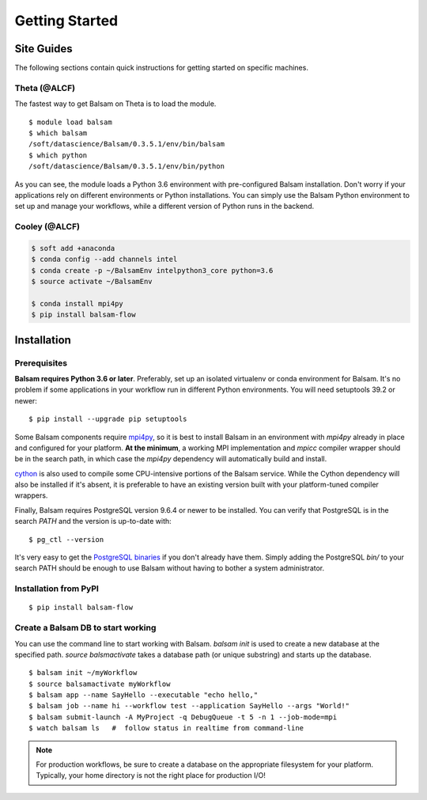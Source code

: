 Getting Started
=================

Site Guides
-----------

The following sections contain quick instructions for getting started
on specific machines.

Theta (@ALCF)
~~~~~~~~~~~~~~~~~
The fastest way to get Balsam on Theta is to load the module.

.. highlight:: console

::
    
    $ module load balsam
    $ which balsam
    /soft/datascience/Balsam/0.3.5.1/env/bin/balsam
    $ which python
    /soft/datascience/Balsam/0.3.5.1/env/bin/python


As you can see, the module loads a Python 3.6 environment with pre-configured
Balsam installation. Don't worry if your applications rely on different environments
or Python installations. You can simply use the Balsam Python
environment to set up and manage your workflows, while a different version of
Python runs in the backend.

Cooley (@ALCF)
~~~~~~~~~~~~~~~

.. code-block:: bash

    $ soft add +anaconda
    $ conda config --add channels intel
    $ conda create -p ~/BalsamEnv intelpython3_core python=3.6
    $ source activate ~/BalsamEnv

    $ conda install mpi4py
    $ pip install balsam-flow
    

Installation
--------------

Prerequisites
~~~~~~~~~~~~~~
**Balsam requires Python 3.6 or later**. Preferably, set up an isolated
virtualenv or conda environment for Balsam. It's no problem if some
applications in your workflow run in different Python environments. You will
need setuptools 39.2 or newer:

.. highlight:: console

::

    $ pip install --upgrade pip setuptools


Some Balsam components require mpi4py_,  so
it is best to install Balsam in an environment with `mpi4py` already in place
and configured for your platform.  **At the minimum**, a working MPI
implementation and `mpicc` compiler wrapper should be in the search path, in
which case the `mpi4py` dependency will automatically build and install.

cython_ is also used to compile some
CPU-intensive portions of the Balsam service.  While the Cython dependency will
also be installed if it's absent, it is preferable to have an existing version
built with your platform-tuned compiler wrappers.

Finally, Balsam requires PostgreSQL version 9.6.4 or newer to be installed. You can verify
that PostgreSQL is in the search `PATH` and the version is up-to-date with:

.. highlight:: console

::

    $ pg_ctl --version

It's very easy to get the `PostgreSQL binaries`_ if you
don't already have them.  Simply adding the PostgreSQL `bin/` to your search
PATH should be enough to use Balsam without having to bother a system
administrator.

Installation from PyPI
~~~~~~~~~~~~~~~~~~~~~~~~~

.. highlight:: console

::

    $ pip install balsam-flow


.. _BalsamInit:

Create a Balsam DB to start working
~~~~~~~~~~~~~~~~~~~~~~~~~~~~~~~~~~~~~~
You can use the command line to start working with Balsam. 
`balsam init` is used to create a new database at the specified path. 
`source balsmactivate` takes a database path (or unique substring) and 
starts up the database.


.. highlight:: console

::

    $ balsam init ~/myWorkflow
    $ source balsamactivate myWorkflow
    $ balsam app --name SayHello --executable "echo hello,"
    $ balsam job --name hi --workflow test --application SayHello --args "World!"
    $ balsam submit-launch -A MyProject -q DebugQueue -t 5 -n 1 --job-mode=mpi
    $ watch balsam ls   #  follow status in realtime from command-line

.. note::
    For production workflows, be sure to create a database on the appropriate filesystem for your platform. 
    Typically, your home directory is not the right place for production I/O!

    
.. _mpi4py: https://github.com/mpi4py/mpi4py 
.. _cython: https://github.com/cython/cython
.. _`PostgreSQL binaries`: https://www.enterprisedb.com/download-postgresql-binaries